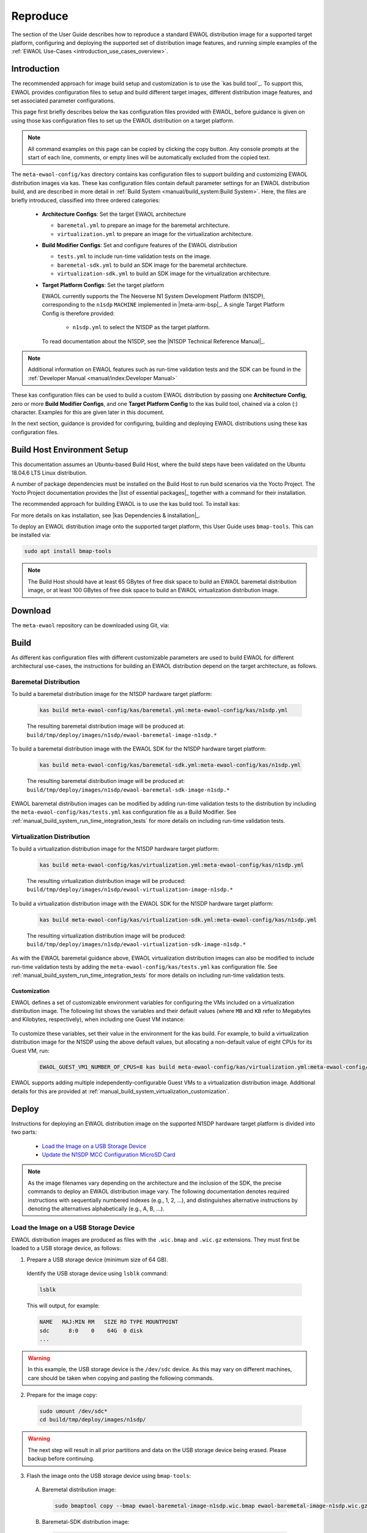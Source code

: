..
 # Copyright (c) 2022, Arm Limited.
 #
 # SPDX-License-Identifier: MIT

#########
Reproduce
#########

The section of the User Guide describes how to reproduce a standard EWAOL
distribution image for a supported target platform, configuring and deploying
the supported set of distribution image features, and running simple examples of
the :ref:`EWAOL Use-Cases <introduction_use_cases_overview>`.

************
Introduction
************

The recommended approach for image build setup and customization is to use the
`kas build tool`_. To support this, EWAOL provides configuration files to setup
and build different target images, different distribution image features, and
set associated parameter configurations.

This page first briefly describes below the kas configuration files provided
with EWAOL, before guidance is given on using those kas configuration files to
set up the EWAOL distribution on a target platform.

.. note::
  All command examples on this page can be copied by clicking the copy button.
  Any console prompts at the start of each line, comments, or empty lines will
  be automatically excluded from the copied text.

The ``meta-ewaol-config/kas`` directory contains kas configuration files to
support building and customizing EWAOL distribution images via kas. These kas
configuration files contain default parameter settings for an EWAOL distribution
build, and are described in more detail in
:ref:`Build System <manual/build_system:Build System>`. Here, the files are
briefly introduced, classified into three ordered categories:

  * **Architecture Configs**: Set the target EWAOL architecture

    * ``baremetal.yml`` to prepare an image for the baremetal architecture.
    * ``virtualization.yml`` to prepare an image for the virtualization
      architecture.

  * **Build Modifier Configs**: Set and configure features of the EWAOL
    distribution

    * ``tests.yml`` to include run-time validation tests on the image.
    * ``baremetal-sdk.yml`` to build an SDK image for the baremetal
      architecture.
    * ``virtualization-sdk.yml`` to build an SDK image for the virtualization
      architecture.

  * **Target Platform Configs**: Set the target platform

    EWAOL currently supports the The Neoverse N1 System Development Platform
    (N1SDP), corresponding to the ``n1sdp`` ``MACHINE`` implemented in
    |meta-arm-bsp|_.
    A single Target Platform Config is therefore provided:

      * ``n1sdp.yml`` to select the N1SDP as the target platform.

    To read documentation about the N1SDP, see the
    |N1SDP Technical Reference Manual|_.

.. note::
  Additional information on EWAOL features such as run-time validation tests
  and the SDK can be found in the
  :ref:`Developer Manual <manual/index:Developer Manual>`

These kas configuration files can be used to build a custom EWAOL distribution
by passing one **Architecture Config**, zero or more **Build Modifier Configs**,
and one **Target Platform Config** to the kas build tool, chained via a colon
(:) character. Examples for this are given later in this document.

In the next section, guidance is provided for configuring, building and
deploying EWAOL distributions using these kas configuration files.

****************************
Build Host Environment Setup
****************************

This documentation assumes an Ubuntu-based Build Host, where the build steps
have been validated on the Ubuntu 18.04.6 LTS Linux distribution.

A number of package dependencies must be installed on the Build Host to run
build scenarios via the Yocto Project. The Yocto Project documentation
provides the |list of essential packages|_ together with a command for their
installation.

The recommended approach for building EWAOL is to use the kas build tool. To
install kas:

.. code-block:: console
  :substitutions:

  sudo -H pip3 install --upgrade kas==|kas version|

For more details on kas installation, see |kas Dependencies & installation|_.

To deploy an EWAOL distribution image onto the supported target platform, this
User Guide uses ``bmap-tools``. This can be installed via:

.. code-block:: console

   sudo apt install bmap-tools

.. note::
  The Build Host should have at least 65 GBytes of free disk space to build an
  EWAOL baremetal distribution image, or at least 100 GBytes of free disk space
  to build an EWAOL virtualization distribution image.

********
Download
********

The ``meta-ewaol`` repository can be downloaded using Git, via:

.. code-block:: shell
  :substitutions:

  # Change the tag or branch to be fetched by replacing the value supplied to
  # the --branch parameter option

  mkdir -p ~/ewaol
  cd ~/ewaol
  git clone |meta-ewaol remote| --branch |meta-ewaol branch|
  cd meta-ewaol

.. _user_guide_reproduce_build:

*****
Build
*****

As different kas configuration files with different customizable parameters are
used to build EWAOL for different architectural use-cases, the instructions for
building an EWAOL distribution depend on the target architecture, as follows.

Baremetal Distribution
======================

To build a baremetal distribution image for the N1SDP hardware target platform:

  .. code-block:: console

    kas build meta-ewaol-config/kas/baremetal.yml:meta-ewaol-config/kas/n1sdp.yml

  The resulting baremetal distribution image will be produced at:
  ``build/tmp/deploy/images/n1sdp/ewaol-baremetal-image-n1sdp.*``

To build a baremetal distribution image with the EWAOL SDK for the N1SDP
hardware target platform:

  .. code-block:: console

    kas build meta-ewaol-config/kas/baremetal-sdk.yml:meta-ewaol-config/kas/n1sdp.yml

  The resulting baremetal distribution image will be produced at:
  ``build/tmp/deploy/images/n1sdp/ewaol-baremetal-sdk-image-n1sdp.*``

EWAOL baremetal distribution images can be modified by adding run-time
validation tests to the distribution by including the
``meta-ewaol-config/kas/tests.yml`` kas configuration file as a Build Modifier.
See :ref:`manual_build_system_run_time_integration_tests` for more details on
including run-time validation tests.

Virtualization Distribution
===========================

To build a virtualization distribution image for the N1SDP hardware target
platform:

  .. code-block:: console

    kas build meta-ewaol-config/kas/virtualization.yml:meta-ewaol-config/kas/n1sdp.yml

  The resulting virtualization distribution image will be produced:
  ``build/tmp/deploy/images/n1sdp/ewaol-virtualization-image-n1sdp.*``

To build a virtualization distribution image with the EWAOL SDK for the N1SDP
hardware target platform:

  .. code-block:: console

    kas build meta-ewaol-config/kas/virtualization-sdk.yml:meta-ewaol-config/kas/n1sdp.yml

  The resulting virtualization distribution image will be produced:
  ``build/tmp/deploy/images/n1sdp/ewaol-virtualization-sdk-image-n1sdp.*``

As with the EWAOL baremetal guidance above, EWAOL virtualization distribution
images can also be modified to include run-time validation tests by adding the
``meta-ewaol-config/kas/tests.yml`` kas configuration file. See
:ref:`manual_build_system_run_time_integration_tests` for more details on
including run-time validation tests.

Customization
-------------

EWAOL defines a set of customizable environment variables for configuring the
VMs included on a virtualization distribution image. The following list shows
the variables and their default values (where ``MB`` and ``KB`` refer to
Megabytes and Kilobytes, respectively), when including one Guest VM instance:

  .. code-block:: yaml
    :substitutions:

    |virtualization customization yaml|

To customize these variables, set their value in the environment for the kas
build. For example, to build a virtualization distribution image for the N1SDP
using the above default values, but allocating a non-default value of eight CPUs
for its Guest VM, run:

  .. code-block:: console

    EWAOL_GUEST_VM1_NUMBER_OF_CPUS=8 kas build meta-ewaol-config/kas/virtualization.yml:meta-ewaol-config/kas/n1sdp.yml

EWAOL supports adding multiple independently-configurable Guest VMs to a
virtualization distribution image. Additional details for this are provided at
:ref:`manual_build_system_virtualization_customization`.

******
Deploy
******

Instructions for deploying an EWAOL distribution image on the supported N1SDP
hardware target platform is divided into two parts:

  * `Load the Image on a USB Storage Device`_
  * `Update the N1SDP MCC Configuration MicroSD Card`_

.. note::
  As the image filenames vary depending on the architecture and the inclusion of
  the SDK, the precise commands to deploy an EWAOL distribution image vary. The
  following documentation denotes required instructions with sequentially
  numbered indexes (e.g., 1, 2, ...), and distinguishes alternative instructions
  by denoting the alternatives alphabetically (e.g., A, B, ...).

Load the Image on a USB Storage Device
======================================

EWAOL distribution images are produced as files with the ``.wic.bmap`` and
``.wic.gz`` extensions. They must first be loaded to a USB storage device, as
follows:

1. Prepare a USB storage device (minimum size of 64 GB).

  Identify the USB storage device using ``lsblk`` command:

  .. code-block:: shell

    lsblk

  This will output, for example:

  .. code-block:: console

    NAME   MAJ:MIN RM   SIZE RO TYPE MOUNTPOINT
    sdc      8:0    0    64G  0 disk
    ...

.. warning::
  In this example, the USB storage device is the ``/dev/sdc`` device. As this
  may vary on different machines, care should be taken when copying and pasting
  the following commands.

2. Prepare for the image copy:

  .. code-block:: console

     sudo umount /dev/sdc*
     cd build/tmp/deploy/images/n1sdp/

.. warning::
  The next step will result in all prior partitions and data on the USB storage
  device being erased. Please backup before continuing.

3. Flash the image onto the USB storage device using ``bmap-tools``:

  A. Baremetal distribution image:

    .. code-block:: console

      sudo bmaptool copy --bmap ewaol-baremetal-image-n1sdp.wic.bmap ewaol-baremetal-image-n1sdp.wic.gz /dev/sdc

  B. Baremetal-SDK distribution image:

    .. code-block:: console

      sudo bmaptool copy --bmap ewaol-baremetal-sdk-image-n1sdp.wic.bmap ewaol-baremetal-sdk-image-n1sdp.wic.gz /dev/sdc

  C. Virtualization distribution image:

    .. code-block:: console

      sudo bmaptool copy --bmap ewaol-virtualization-image-n1sdp.wic.bmap ewaol-virtualization-image-n1sdp.wic.gz /dev/sdc

  D. Virtualization-SDK distribution image:

    .. code-block:: console

      sudo bmaptool copy --bmap ewaol-virtualization-sdk-image-n1sdp.wic.bmap ewaol-virtualization-sdk-image-n1sdp.wic.gz /dev/sdc

The USB storage device can then be safely ejected from the Build Host, and
plugged into one of the USB 3.0 ports on the N1SDP.

Update the N1SDP MCC Configuration MicroSD Card
===============================================

.. note::
  This process doesn't need to be performed every time the USB Storage Device
  gets updated. It is only necessary to update the MCC configuration microSD
  card when the EWAOL major version changes.

This guidance requires a physical connection able to be established between the
N1SDP and a PC that can be used to interface with it, here assumed to be the
Build Host. The instructions are as follows:

1. Connect a USB-B cable between the Build Host and the DBG USB port of the
   N1SDP back panel.

2. Find four TTY USB devices in the ``/dev`` directory of the Build Host, via:

  .. code-block:: shell

    ls /dev/ttyUSB*

  This will output, for example:

  .. code-block:: console

    /dev/ttyUSB0
    /dev/ttyUSB1
    /dev/ttyUSB2
    /dev/ttyUSB3

  By default the four ports are connected to the following devices:
    - ttyUSB<n> Motherboard Configuration Controller (MCC)
    - ttyUSB<n+1> Application processor (AP)
    - ttyUSB<n+2> System Control Processor (SCP)
    - ttyUSB<n+3> Manageability Control Processor (MCP)

  In this guide the ports are:
    - ttyUSB0: MCC
    - ttyUSB1: AP
    - ttyUSB2: SCP
    - ttyUSB3: MCP

  The ports are configured with the following settings:
    - 115200 Baud
    - 8N1
    - No hardware or software flow support

3. Connect to the N1SDP's MCC console. Any terminal applications such as
   ``putty``, ``screen`` or ``minicom``  will work. The  ``screen`` utility is
   used in the following command:

  .. code-block:: shell

    sudo screen /dev/ttyUSB0 115200

4. Power-on the N1SDP via the power supply switch on the N1SDP tower. The MCC
   window will be shown. Type the following command at the ``Cmd>`` prompt to
   see MCC firmware version and a list of commands:

  .. code-block:: console

    ?

  This will output, for example:

  .. code-block:: console

    Arm N1SDP MCC Firmware v1.0.1
    Build Date: Sep  5 2019
    Build Time: 14:18:16
    + command ------------------+ function ---------------------------------+
    | CAP "fname" [/A]          | captures serial data to a file            |
    |                           |  [/A option appends data to a file]       |
    | FILL "fname" [nnnn]       | create a file filled with text            |
    |                           |  [nnnn - number of lines, default=1000]   |
    | TYPE "fname"              | displays the content of a text file       |
    | REN "fname1" "fname2"     | renames a file 'fname1' to 'fname2'       |
    | COPY "fin" ["fin2"] "fout"| copies a file 'fin' to 'fout' file        |
    |                           |  ['fin2' option merges 'fin' and 'fin2']  |
    | DEL "fname"               | deletes a file                            |
    | DIR "[mask]"              | displays a list of files in the directory |
    | FORMAT [label]            | formats Flash Memory Card                 |
    | USB_ON                    | Enable usb                                |
    | USB_OFF                   | Disable usb                               |
    | SHUTDOWN                  | Shutdown PSU (leave micro running)        |
    | REBOOT                    | Power cycle system and reboot             |
    | RESET                     | Reset Board using CB_nRST                 |
    | DEBUG                     | Enters debug menu                         |
    | EEPROM                    | Enters eeprom menu                        |
    | HELP  or  ?               | displays this help                        |
    |                                                                       |
    | THE FOLLOWING COMMANDS ARE ONLY AVAILABLE IN RUN MODE                 |
    |                                                                       |
    | CASE_FAN_SPEED "SPEED"    | Choose from SLOW, MEDIUM, FAST            |
    | READ_AXI "fname"          | Read system memory to file 'fname'        |
    |          "address"        | from address to end address               |
    |          "end_address"    |                                           |
    | WRITE_AXI "fname"         | Write file 'fname' to system memory       |
    |           "address"       | at address                                |
    +---------------------------+-------------------------------------------+

5. In the MCC window at the ``Cmd>`` prompt, enable USB via:

  .. code-block:: console

    USB_ON

6. Mount the N1SDP's internal microSD card over the DBG USB connection to the
   Build Host and copy the required files.

  The microSD card is visible on the Build Host as a disk device after issuing
  the ``USB_ON`` command in the MCC console, as performed in the previous step.
  This can be found using the ``lsblk`` command:

  .. code-block:: shell

    lsblk

  This will output, for example:

  .. code-block:: console

    NAME   MAJ:MIN RM   SIZE RO TYPE MOUNTPOINT
    sdb      8:0    0     2G  0 disk
    └─sdb1   8:1    0     2G  0 part

  .. note::
    In this example, the ``/dev/sdb1`` partition is being mounted. As this
    may vary on different machines, care should be taken when copying and
    pasting the following commands.

  Mount the device and check its contents:

  .. code-block:: console

    sudo umount /dev/sdb1
    sudo mkdir -p /tmp/sdcard
    sudo mount /dev/sdb1 /tmp/sdcard
    ls /tmp/sdcard

  This should output, for example:

  .. code-block:: console

    config.txt   ee0316a.txt   LICENSES   LOG.TXT   MB   SOFTWARE

7. Wipe the mounted microSD card, then extract the contents of
   ``build/tmp/deploy/images/n1sdp/n1sdp-board-firmware_primary.tar.gz``
   onto it:

  .. code-block:: console

    sudo rm -rf /tmp/sdcard/*
    sudo tar --no-same-owner -xf \
       build/tmp/deploy/images/n1sdp/n1sdp-board-firmware_primary.tar.gz -C \
       /tmp/sdcard/ && sync
    sudo umount /tmp/sdcard
    sudo rmdir /tmp/sdcard

  .. note::
    If the N1SDP board was manufactured after November 2019 (Serial Number
    greater than ``36253xxx``), a different PMIC firmware image must be used to
    prevent potential damage to the board. More details can be found in
    `Potential firmware damage notice`_. The ``MB/HBI0316A/io_v123f.txt`` file
    located in the microSD needs to be updated. To update it, set the PMIC image
    (``300k_8c2.bin``) to be used in the newer models by running the following
    commands on the Build Host:

    .. code-block:: console

      sudo umount /dev/sdb1
      sudo mkdir -p /tmp/sdcard
      sudo mount /dev/sdb1 /tmp/sdcard
      sudo sed -i '/^MBPMIC: pms_0V85.bin/s/^/;/g' /tmp/sdcard/MB/HBI0316A/io_v123f.txt
      sudo sed -i '/^;MBPMIC: 300k_8c2.bin/s/^;//g' /tmp/sdcard/MB/HBI0316A/io_v123f.txt
      sudo umount /tmp/sdcard
      sudo rmdir /tmp/sdcard

***
Run
***

To run the deployed EWAOL distribution image, simply boot the target platform.
For example, on the MCC console accessed via the connected machine described in
`Deploy`_, reset the target platform and boot into the deployed EWAOL
distribution image via:

  .. code-block:: console

    REBOOT

The resulting EWAOL distribution image can be logged into as ``root``, without
password.

On an EWAOL virtualization distribution image, this will access the Control VM.
To log into a Guest VM, the ``xl`` tool can be used. For example, on a default
EWAOL virtualization distribution image:

  .. code-block:: console

    xl console ewaol-guest-vm1

This command will provide a console on the Guest VM, which can be exited by
entering ``Ctrl+]``. See the |xl documentation|_ for further details.

The distribution can then be used for deployment and orchestration of
application workloads in order to achieve the desired use-cases.

********
Validate
********

As an initial validation step, check that the appropriate Systemd services are
running successfully, depending on the target architecture:

  * Baremetal Architecture:

    * ``docker.service``
    * ``k3s.service``

    These services can be checked by running the command:

      .. code-block:: console

        systemctl status --no-pager --lines=0 docker.service k3s.service

    And ensuring the command output lists them as active and running.

  * Virtualization Architecture:

    * ``docker.service``
    * ``k3s.service``
    * ``xendomains.service``

    These services can be checked by running the command:

      .. code-block:: console

        systemctl status --no-pager --lines=0 docker.service k3s.service xendomains.services

    And ensuring the command output lists them as active and running.

More thorough run-time validation of EWAOL components are provided as a series
of integration tests, available if the ``meta-ewaol-config/kas/tests.yml`` kas
configuration file was included in the image build. These are detailed at
:ref:`validation_run-time_integration_tests`.

The integration tests that this command will execute are detailed in
:ref:`Validation <manual/validation:Validation>`, along with the expected
format of the test output and additional details for running and customizing
the validation.

*******************************
Reproducing the EWAOL Use-Cases
*******************************

With the EWAOL distribution running and validated, it can be used to achieve the
target :ref:`EWAOL Use-Cases <introduction_use_cases_overview>`.

This section briefly demonstrates simplified use-case examples, where detailed
instructions for developing, deploying, and orchestrating application workloads
are left to the external documentation of the relevant technology, as stated in
the :ref:`introduction_documentation_assumptions`.

.. note::
  The following example instructions form similar but simplified versions of the
  activities carried out by the run-time validation tests that can be included
  on the EWAOL distribution. See
  :ref:`Validation <manual/validation:Validation>` and the test implementations
  for further demonstrations of EWAOL use-cases.

Deploying Application Workloads via Docker and K3s
==================================================

This example use-case is performed on the:

  * EWAOL baremetal architecture
  * EWAOL virtualization architecture

This example deploys the |Nginx|_ webserver as an application workload, using
the ``nginx`` container image available from Docker's default image repository.
The deployment can be achieved either via Docker or via K3s, as follows:

  1. Boot the image and log-in as ``root``, with no password.

     On a virtualization distribution image, this will produce a console on the
     Control VM.

  2. Deploy the example application workload:

     * **Deploy via Docker**

       2.1. Run the following example command to deploy via Docker:

            .. code-block:: console

              docker run -p 8082:80 -d nginx

       2.2. Confirm the Docker container is running by checking its ``STATUS``
       in the container list:

            .. code-block:: console

              docker container list

     * **Deploy via K3s**

       2.1. Run the following example command to deploy via K3s:

            .. code-block:: console

              cat << EOT > nginx-example.yaml
              apiVersion: v1
              kind: Pod
              metadata:
                name: k3s-nginx-example
              spec:
                containers:
                - name: nginx
                  image: nginx
                  ports:
                  - containerPort: 80
                    hostPort: 8082
              EOT && kubectl apply -f nginx-example.yml

       2.2. Confirm that the K3s Pod hosting the container is running by
       checking that its ``STATUS`` is ``running``, using:

            .. code-block:: console

              kubectl get pods -o wide

  3. After the Nginx application workload has been successfully deployed, it can
     be interacted with on the network, via for example:

     .. code-block:: console

       wget localhost:8082

.. note::
  As both methods deploy a webserver listening on port 8082, the two methods
  cannot be run simultaneously and one deployment must be stopped before the
  other can start.

Orchestrating Resource-Managed and Isolated Application Workloads via K3s and Xen VMs
=====================================================================================

This example use-case is performed on the:

  * EWAOL virtualization architecture

This example uses the K3s orchestration framework to use the Control VM to
schedule an |Nginx|_ webserver application workload for execution on the Guest
VM.

To do this, it is first necessary for a K3s agent to be initialized on the Guest
VM and connected with the K3s server running on the Control VM, to form a
cluster. The application workload can then be scheduled for deployment to the
Guest VM via K3s orchestration. This example process is as follows:

  1. **Log-in to the Control VM**

    Boot the virtualization distribution image and log-in as ``root``, with no
    password.

  2. **Connect Guest VM K3s Agent**

    2.1. Determine the IP address of the Control VM via:

         .. code-block:: console

           ifconfig xenbr0

    2.2. Determine the node-token for the K3s server on the Control VM via:

         .. code-block:: console

           cat /var/lib/rancher/k3s/server/node-token

    2.3. Then, log in to the Guest VM as ``root`` with no password, via:

         .. code-block:: console

           xl console ewaol-guest-vm1

    2.4. Denoting the IP address and node-token as ``[IP]`` and ``[TOKEN]``
    respectively, change the ``ExecStart=`` line in
    ``/lib/systemd/system/k3s-agent.service`` to:

         .. code-block:: console

           ExecStart=/usr/local/bin/k3s agent --server=https://[IP]:6443 --token=[TOKEN] --node-label=ewaol.node-type=guest-vm'

    2.5. Start the Guest VM's K3s Agent with these values via:

         .. code-block:: console

           systemctl daemon-reload && systemctl start k3s-agent

    2.6. Disconnect from the Guest VM and return to the Control VM via:

         .. code-block:: console

           Ctrl+]

    2.7. Ensure that the Control VM K3s server and the Guest VM K3s agent are
    connected. This can be checked on the Control VM via:

         .. code-block:: console

           kubectl get nodes

         The hostname of the Guest VM should appear as a node in the list, with a
         ``STATUS`` of ``ready``.

  3. **Schedule Application Workload**

    3.1. Schedule the Nginx application workload to the Guest VM, via the
    following example command:

         .. code-block:: console

           cat << EOT > nginx-example.yaml
           apiVersion: v1
           kind: Pod
           metadata:
             name: k3s-nginx-example
           spec:
             containers:
             - name: nginx
               image: nginx
               ports:
               - containerPort: 80
                 hostPort: 8082
             nodeSelector:
               ewaol.node-type: guest-vm
           EOT && kubectl apply -f nginx-example.yml

     3.2. Confirm that the K3s Pod hosting the container is running on the Guest
     VM by checking its ``STATUS`` is ``running``, and its ``NODE`` is the Guest
     VM's hostname, using:

          .. code-block:: console

            kubectl get pods -o wide

  4. **Access the Application Workload**

    The webserver will then be running on the Guest VM, and can be accessed by
    running the following example command on the Guest VM:

      .. code-block:: console

        wget localhost:8082

While the Guest VM is running this application workload, other deployments may
be carried out (for example) on the Control VM, thus enabling isolation between
application workloads running on resource-managed virtualized hardware.
